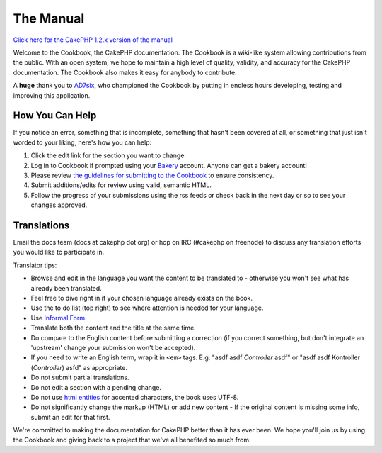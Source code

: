 The Manual
##########

`Click here for the CakePHP 1.2.x version of the
manual </view/3/the-manual>`_

Welcome to the Cookbook, the CakePHP documentation. The Cookbook is a
wiki-like system allowing contributions from the public. With an open
system, we hope to maintain a high level of quality, validity, and
accuracy for the CakePHP documentation. The Cookbook also makes it easy
for anybody to contribute.

A **huge** thank you to `AD7six <http://www.ad7six.com/>`_, who
championed the Cookbook by putting in endless hours developing, testing
and improving this application.

How You Can Help
================

If you notice an error, something that is incomplete, something that
hasn't been covered at all, or something that just isn't worded to your
liking, here's how you can help:

#. Click the edit link for the section you want to change.
#. Log in to Cookbook if prompted using your
   `Bakery <http://bakery.cakephp.org>`_ account. Anyone can get a
   bakery account!
#. Please review `the guidelines for submitting to the
   Cookbook </view/482/contributing-to-the-cookbook>`_ to ensure
   consistency.
#. Submit additions/edits for review using valid, semantic HTML.
#. Follow the progress of your submissions using the rss feeds or check
   back in the next day or so to see your changes approved.

Translations
============

Email the docs team (docs at cakephp dot org) or hop on IRC (#cakephp on
freenode) to discuss any translation efforts you would like to
participate in.

Translator tips:

-  Browse and edit in the language you want the content to be translated
   to - otherwise you won't see what has already been translated.
-  Feel free to dive right in if your chosen language already exists on
   the book.
-  Use the to do list (top right) to see where attention is needed for
   your language.
-  Use `Informal
   Form <http://en.wikipedia.org/wiki/Register_%28linguistics%29>`_.
-  Translate both the content and the title at the same time.
-  Do compare to the English content before submitting a correction (if
   you correct something, but don't integrate an 'upstream' change your
   submission won't be accepted).
-  If you need to write an English term, wrap it in ``<em>`` tags. E.g.
   "asdf asdf *Controller* asdf" or "asdf asdf Kontroller (*Controller*)
   asfd" as appropriate.
-  Do not submit partial translations.
-  Do not edit a section with a pending change.
-  Do not use `html
   entities <http://en.wikipedia.org/wiki/List_of_XML_and_HTML_character_entity_references>`_
   for accented characters, the book uses UTF-8.
-  Do not significantly change the markup (HTML) or add new content - If
   the original content is missing some info, submit an edit for that
   first.

We're committed to making the documentation for CakePHP better than it
has ever been. We hope you'll join us by using the Cookbook and giving
back to a project that we've all benefited so much from.

